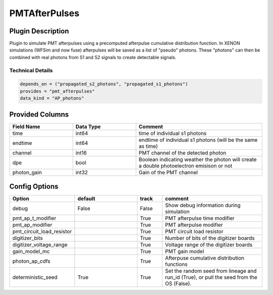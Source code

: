 ==============
PMTAfterPulses
==============

Plugin Description
==================
Plugin to simulate PMT afterpulses using a precomputed afterpulse cumulative distribution function.
In XENON simulations (WFSim and now fuse) afterpulses will be saved as a list of "pseudo" photons.
These "photons" can then be combined with real photons from S1 and S2 signals to create 
detectable signals.

Technical Details
-----------------

.. code-block:: python

   depends_on = ("propagated_s2_photons", "propagated_s1_photons")
   provides = "pmt_afterpulses"
   data_kind = "AP_photons"

Provided Columns
================

.. list-table::
   :widths: 25 25 50
   :header-rows: 1

   * - Field Name
     - Data Type
     - Comment
   * - time
     - int64
     - time of individual s1 photons
   * - endtime
     - int64
     - endtime of individual s1 photons (will be the same as time)
   * - channel
     - int16
     - PMT channel of the detected photon
   * - dpe
     - bool
     - Boolean indicating weather the photon will create a double photoelectron emisison or not
   * - photon_gain
     - int32
     - Gain of the PMT channel

Config Options
==============

.. list-table::
   :widths: 25 25 10 40
   :header-rows: 1

   * - Option
     - default
     - track
     - comment
   * - debug
     - False
     - False
     - Show debug information during simulation
   * - pmt_ap_t_modifier
     - 
     - True
     - PMT afterpulse time modifier
   * - pmt_ap_modifier
     - 
     - True
     - PMT afterpulse modifier
   * - pmt_circuit_load_resistor
     - 
     - True
     - PMT circuit load resistor
   * - digitizer_bits
     - 
     - True
     - Number of bits of the digitizer boards
   * - digitizer_voltage_range
     - 
     - True
     - Voltage range of the digitizer boards
   * - gain_model_mc
     - 
     - True
     - PMT gain model
   * - photon_ap_cdfs
     - 
     - True
     - Afterpuse cumulative distribution functions
   * - deterministic_seed
     - True
     - True
     - Set the random seed from lineage and run_id (True), or pull the seed from the OS (False).